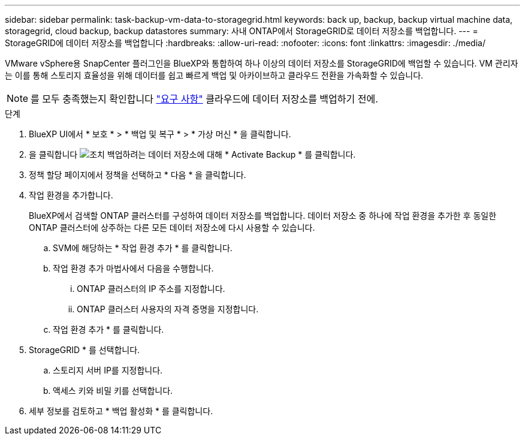---
sidebar: sidebar 
permalink: task-backup-vm-data-to-storagegrid.html 
keywords: back up, backup, backup virtual machine data, storagegrid, cloud backup, backup datastores 
summary: 사내 ONTAP에서 StorageGRID로 데이터 저장소를 백업합니다. 
---
= StorageGRID에 데이터 저장소를 백업합니다
:hardbreaks:
:allow-uri-read: 
:nofooter: 
:icons: font
:linkattrs: 
:imagesdir: ./media/


[role="lead"]
VMware vSphere용 SnapCenter 플러그인을 BlueXP와 통합하여 하나 이상의 데이터 저장소를 StorageGRID에 백업할 수 있습니다. VM 관리자는 이를 통해 스토리지 효율성을 위해 데이터를 쉽고 빠르게 백업 및 아카이브하고 클라우드 전환을 가속화할 수 있습니다.


NOTE: 를 모두 충족했는지 확인합니다 link:concept-protect-vm-data.html#Requirements["요구 사항"] 클라우드에 데이터 저장소를 백업하기 전에.

.단계
. BlueXP UI에서 * 보호 * > * 백업 및 복구 * > * 가상 머신 * 을 클릭합니다.
. 을 클릭합니다 image:icon-action.png["조치"] 백업하려는 데이터 저장소에 대해 * Activate Backup * 를 클릭합니다.
. 정책 할당 페이지에서 정책을 선택하고 * 다음 * 을 클릭합니다.
. 작업 환경을 추가합니다.
+
BlueXP에서 검색할 ONTAP 클러스터를 구성하여 데이터 저장소를 백업합니다. 데이터 저장소 중 하나에 작업 환경을 추가한 후 동일한 ONTAP 클러스터에 상주하는 다른 모든 데이터 저장소에 다시 사용할 수 있습니다.

+
.. SVM에 해당하는 * 작업 환경 추가 * 를 클릭합니다.
.. 작업 환경 추가 마법사에서 다음을 수행합니다.
+
... ONTAP 클러스터의 IP 주소를 지정합니다.
... ONTAP 클러스터 사용자의 자격 증명을 지정합니다.


.. 작업 환경 추가 * 를 클릭합니다.


. StorageGRID * 를 선택합니다.
+
.. 스토리지 서버 IP를 지정합니다.
.. 액세스 키와 비밀 키를 선택합니다.


. 세부 정보를 검토하고 * 백업 활성화 * 를 클릭합니다.

